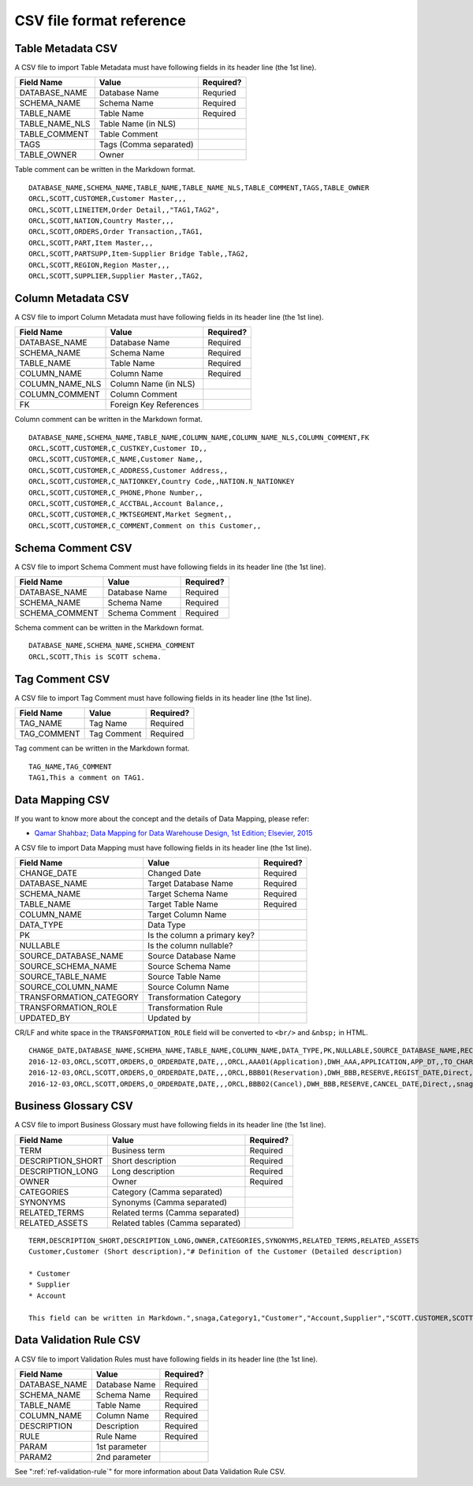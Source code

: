 .. _ref-csv-format:

=========================
CSV file format reference
=========================

Table Metadata CSV
==================

A CSV file to import Table Metadata must have following fields in its header line (the 1st line).

+-----------------+--------------------------+-----------+
| Field Name      | Value                    | Required? |
+=================+==========================+===========+
| DATABASE_NAME   | Database Name            | Requried  |
+-----------------+--------------------------+-----------+
| SCHEMA_NAME     | Schema Name              | Required  |
+-----------------+--------------------------+-----------+
| TABLE_NAME      | Table Name               | Required  |
+-----------------+--------------------------+-----------+
| TABLE_NAME_NLS  | Table Name (in NLS)      |           |
+-----------------+--------------------------+-----------+
| TABLE_COMMENT   | Table Comment            |           |
+-----------------+--------------------------+-----------+
| TAGS            | Tags (Comma separated)   |           |
+-----------------+--------------------------+-----------+
| TABLE_OWNER     | Owner                    |           |
+-----------------+--------------------------+-----------+

Table comment can be written in the Markdown format.

::

  DATABASE_NAME,SCHEMA_NAME,TABLE_NAME,TABLE_NAME_NLS,TABLE_COMMENT,TAGS,TABLE_OWNER
  ORCL,SCOTT,CUSTOMER,Customer Master,,,
  ORCL,SCOTT,LINEITEM,Order Detail,,"TAG1,TAG2",
  ORCL,SCOTT,NATION,Country Master,,,
  ORCL,SCOTT,ORDERS,Order Transaction,,TAG1,
  ORCL,SCOTT,PART,Item Master,,,
  ORCL,SCOTT,PARTSUPP,Item-Supplier Bridge Table,,TAG2,
  ORCL,SCOTT,REGION,Region Master,,,
  ORCL,SCOTT,SUPPLIER,Supplier Master,,TAG2,


Column Metadata CSV
===================

A CSV file to import Column Metadata must have following fields in its header line (the 1st line).

+-----------------+------------------------+-----------+
| Field Name      | Value                  | Required? |
+=================+========================+===========+
| DATABASE_NAME   | Database Name          | Required  |
+-----------------+------------------------+-----------+
| SCHEMA_NAME     | Schema Name            | Required  |
+-----------------+------------------------+-----------+
| TABLE_NAME      | Table Name             | Required  |
+-----------------+------------------------+-----------+
| COLUMN_NAME     | Column Name            | Required  |
+-----------------+------------------------+-----------+
| COLUMN_NAME_NLS | Column Name (in NLS)   |           |
+-----------------+------------------------+-----------+
| COLUMN_COMMENT  | Column Comment         |           |
+-----------------+------------------------+-----------+
| FK              | Foreign Key References |           |
+-----------------+------------------------+-----------+

Column comment can be written in the Markdown format.

::

  DATABASE_NAME,SCHEMA_NAME,TABLE_NAME,COLUMN_NAME,COLUMN_NAME_NLS,COLUMN_COMMENT,FK
  ORCL,SCOTT,CUSTOMER,C_CUSTKEY,Customer ID,,
  ORCL,SCOTT,CUSTOMER,C_NAME,Customer Name,,
  ORCL,SCOTT,CUSTOMER,C_ADDRESS,Customer Address,,
  ORCL,SCOTT,CUSTOMER,C_NATIONKEY,Country Code,,NATION.N_NATIONKEY
  ORCL,SCOTT,CUSTOMER,C_PHONE,Phone Number,,
  ORCL,SCOTT,CUSTOMER,C_ACCTBAL,Account Balance,,
  ORCL,SCOTT,CUSTOMER,C_MKTSEGMENT,Market Segment,,
  ORCL,SCOTT,CUSTOMER,C_COMMENT,Comment on this Customer,,


Schema Comment CSV
==================

A CSV file to import Schema Comment must have following fields in its header line (the 1st line).

+-----------------+------------------------+-----------+
| Field Name      | Value                  | Required? |
+=================+========================+===========+
| DATABASE_NAME   | Database Name          | Required  |
+-----------------+------------------------+-----------+
| SCHEMA_NAME     | Schema Name            | Required  |
+-----------------+------------------------+-----------+
| SCHEMA_COMMENT  | Schema Comment         | Required  |
+-----------------+------------------------+-----------+

Schema comment can be written in the Markdown format.

::

  DATABASE_NAME,SCHEMA_NAME,SCHEMA_COMMENT
  ORCL,SCOTT,This is SCOTT schema.


Tag Comment CSV
===============

A CSV file to import Tag Comment must have following fields in its header line (the 1st line).

+--------------+------------------------+-----------+
| Field Name   | Value                  | Required? |
+==============+========================+===========+
| TAG_NAME     | Tag Name               | Required  |
+--------------+------------------------+-----------+
| TAG_COMMENT  | Tag Comment            | Required  |
+--------------+------------------------+-----------+

Tag comment can be written in the Markdown format.

::

  TAG_NAME,TAG_COMMENT
  TAG1,This a comment on TAG1.


Data Mapping CSV
================

If you want to know more about the concept and the details of Data Mapping, please refer:

* `Qamar Shahbaz; Data Mapping for Data Warehouse Design, 1st Edition; Elsevier, 2015 <https://www.elsevier.com/books/data-mapping-for-data-warehouse-design/shahbaz/978-0-12-805185-6>`_

A CSV file to import Data Mapping must have following fields in its header line (the 1st line).

+-------------------------+------------------------------+-----------+
| Field Name              | Value                        | Required? |
+=========================+==============================+===========+
| CHANGE_DATE             | Changed Date                 | Required  |
+-------------------------+------------------------------+-----------+
| DATABASE_NAME           | Target Database Name         | Required  |
+-------------------------+------------------------------+-----------+
| SCHEMA_NAME             | Target Schema Name           | Required  |
+-------------------------+------------------------------+-----------+
| TABLE_NAME              | Target Table Name            | Required  |
+-------------------------+------------------------------+-----------+
| COLUMN_NAME             | Target Column Name           |           |
+-------------------------+------------------------------+-----------+
| DATA_TYPE               | Data Type                    |           |
+-------------------------+------------------------------+-----------+
| PK                      | Is the column a primary key? |           |
+-------------------------+------------------------------+-----------+
| NULLABLE                | Is the column nullable?      |           |
+-------------------------+------------------------------+-----------+
| SOURCE_DATABASE_NAME    | Source Database Name         |           |
+-------------------------+------------------------------+-----------+
| SOURCE_SCHEMA_NAME      | Source Schema Name           |           |
+-------------------------+------------------------------+-----------+
| SOURCE_TABLE_NAME       | Source Table Name            |           |
+-------------------------+------------------------------+-----------+
| SOURCE_COLUMN_NAME      | Source Column Name           |           |
+-------------------------+------------------------------+-----------+
| TRANSFORMATION_CATEGORY | Transformation Category      |           |
+-------------------------+------------------------------+-----------+
| TRANSFORMATION_ROLE     | Transformation Rule          |           |
+-------------------------+------------------------------+-----------+
| UPDATED_BY              | Updated by                   |           |
+-------------------------+------------------------------+-----------+

CR/LF and white space in the ``TRANSFORMATION_ROLE`` field will be converted to ``<br/>`` and ``&nbsp;`` in HTML.

::

  CHANGE_DATE,DATABASE_NAME,SCHEMA_NAME,TABLE_NAME,COLUMN_NAME,DATA_TYPE,PK,NULLABLE,SOURCE_DATABASE_NAME,RECORD_ID,SOURCE_SCHEMA_NAME,SOURCE_TABLE_NAME,SOURCE_COLUMN_NAME,TRANSFORMATION_CATEGORY,TRANSFORMATION_ROLE,UPDATED_BY
  2016-12-03,ORCL,SCOTT,ORDERS,O_ORDERDATE,DATE,,,ORCL,AAA01(Application),DWH_AAA,APPLICATION,APP_DT,,TO_CHAR('YYYYMMDD'),snaga
  2016-12-03,ORCL,SCOTT,ORDERS,O_ORDERDATE,DATE,,,ORCL,BBB01(Reservation),DWH_BBB,RESERVE,REGIST_DATE,Direct,,snaga
  2016-12-03,ORCL,SCOTT,ORDERS,O_ORDERDATE,DATE,,,ORCL,BBB02(Cancel),DWH_BBB,RESERVE,CANCEL_DATE,Direct,,snaga


Business Glossary CSV
=====================

A CSV file to import Business Glossary must have following fields in its header line (the 1st line).

+-------------------------+----------------------------------+-----------+
| Field Name              | Value                            | Required? |
+=========================+==================================+===========+
| TERM                    | Business term                    | Required  |
+-------------------------+----------------------------------+-----------+
| DESCRIPTION_SHORT       | Short description                | Required  |
+-------------------------+----------------------------------+-----------+
| DESCRIPTION_LONG        | Long description                 | Required  |
+-------------------------+----------------------------------+-----------+
| OWNER                   | Owner                            | Required  |
+-------------------------+----------------------------------+-----------+
| CATEGORIES              | Category (Camma separated)       |           |
+-------------------------+----------------------------------+-----------+
| SYNONYMS                | Synonyms (Camma separated)       |           |
+-------------------------+----------------------------------+-----------+
| RELATED_TERMS           | Related terms (Camma separated)  |           |
+-------------------------+----------------------------------+-----------+
| RELATED_ASSETS          | Related tables (Camma separated) |           |
+-------------------------+----------------------------------+-----------+

::

  TERM,DESCRIPTION_SHORT,DESCRIPTION_LONG,OWNER,CATEGORIES,SYNONYMS,RELATED_TERMS,RELATED_ASSETS
  Customer,Customer (Short description),"# Definition of the Customer (Detailed description)
  
  * Customer
  * Supplier
  * Account
  
  This field can be written in Markdown.",snaga,Category1,"Customer","Account,Supplier","SCOTT.CUSTOMER,SCOTT.COMPANY, SUPPLIER"


Data Validation Rule CSV
========================

A CSV file to import Validation Rules must have following fields in its header line (the 1st line).

+-----------------+----------------------------+-----------+
| Field Name      | Value                      | Required? |
+=================+============================+===========+
| DATABASE_NAME   | Database Name              | Required  |
+-----------------+----------------------------+-----------+
| SCHEMA_NAME     | Schema Name                | Required  |
+-----------------+----------------------------+-----------+
| TABLE_NAME      | Table Name                 | Required  |
+-----------------+----------------------------+-----------+
| COLUMN_NAME     | Column Name                | Required  |
+-----------------+----------------------------+-----------+
| DESCRIPTION     | Description                | Required  |
+-----------------+----------------------------+-----------+
| RULE            | Rule Name                  | Required  |
+-----------------+----------------------------+-----------+
| PARAM           | 1st parameter              |           |
+-----------------+----------------------------+-----------+
| PARAM2          | 2nd parameter              |           |
+-----------------+----------------------------+-----------+

See ":ref:`ref-validation-rule`" for more information about Data Validation Rule CSV.
